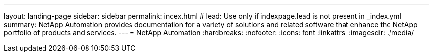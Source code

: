 ---
layout: landing-page
sidebar: sidebar
permalink: index.html
# lead: Use only if indexpage.lead is not present in _index.yml
summary: NetApp Automation provides documentation for a variety of solutions and related software that enhance the NetApp portfolio of products and services.
---
= NetApp Automation
:hardbreaks:
:nofooter:
:icons: font
:linkattrs:
:imagesdir: ./media/
